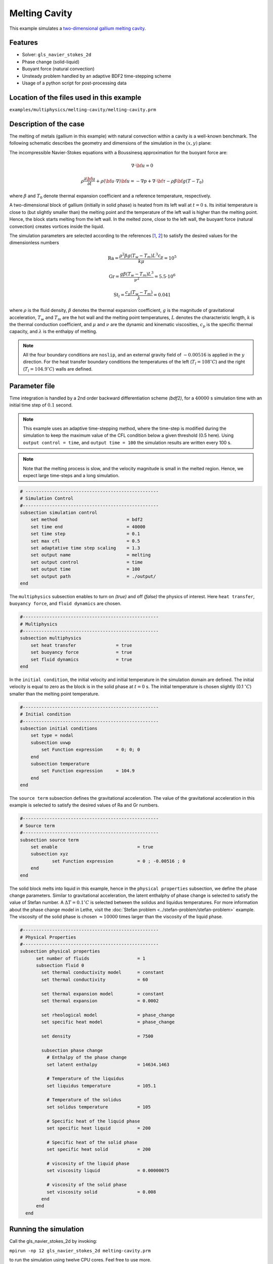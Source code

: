==========================
Melting Cavity
==========================

This example simulates a `two-dimensional gallium melting cavity`_. 

.. _two-dimensional gallium melting cavity: https://www.sciencedirect.com/science/article/pii/S0045793018301415


----------------------------------
Features
----------------------------------
- Solver: ``gls_navier_stokes_2d`` 
- Phase change (solid-liquid)
- Buoyant force (natural convection)
- Unsteady problem handled by an adaptive BDF2 time-stepping scheme 
- Usage of a python script for post-processing data


--------------------------------------------
Location of the files used in this example
--------------------------------------------
``examples/multiphysics/melting-cavity/melting-cavity.prm``


-----------------------------
Description of the case
-----------------------------

The melting of metals (gallium in this example) with natural convection within a cavity is a well-known benchmark. The following schematic describes the geometry and dimensions of the simulation in the :math:`(x,y)` plane:

.. image:: images/melting-cavity.png
    :alt: Schematic
    :align: center
    :width: 400


The incompressible Navier-Stokes equations with a Boussinesq approximation for the buoyant force are:
    .. math::
        \nabla \cdot {\bf{u}} = 0

    .. math::
        \rho \frac{\partial {\bf{u}}}{\partial t} + \rho ({\bf{u}} \cdot \nabla) {\bf{u}} = -\nabla p + \nabla \cdot {\bf{\tau}} - \rho \beta {\bf{g}} (T - T_0)

where :math:`\beta` and :math:`T_0` denote thermal expansion coefficient and a reference temperature, respectively.

A two-dimensional block of gallium (initially in solid phase) is heated from its left wall at :math:`t = 0` s. Its initial temperature is close to (but slightly smaller than) the melting point and the temperature of the left wall is higher than the melting point. Hence, the block starts melting from the left wall. In the melted zone, close to the left wall, the buoyant force (natural convection) creates vortices inside the liquid.

The simulation parameters are selected according to the references [`1 <https://doi.org/10.1016/j.compfluid.2018.03.037>`_, `2 <https://doi.org/10.1115/1.3246884>`_] to satisfy the desired values for the dimensionless numbers
    .. math::
        \text{Ra} = \frac{\rho^2 \beta g (T_w - T_m) L^3 c_p}{k \mu} = 10^5

    .. math::
        \text{Gr} = \frac{g \beta (T_w - T_m) L^3}{\nu^2} = 5.5 \cdot 10^6

    .. math::
        \text{St}_l = \frac{c_p (T_w - T_m)}{\lambda} = 0.041

where :math:`\rho` is the fluid density, :math:`\beta` denotes the thermal expansion coefficient, :math:`g` is the magnitude of gravitational acceleration, :math:`T_w` and :math:`T_m` are the hot wall and the melting point temperatures, :math:`L` denotes the characteristic length, :math:`k` is the thermal conduction coefficient, and :math:`\mu` and :math:`\nu` are the dynamic and kinematic viscosities, :math:`c_p` is the specific thermal capacity, and :math:`\lambda` is the enthalpy of melting.

.. note:: 
    All the four boundary conditions are ``noslip``, and an external 
    gravity field of :math:`-0.00516` is applied in the :math:`y` direction. For the heat transfer boundary conditions the temperatures of the left (:math:`T_l = 108 ^{\circ} C`) and the right (:math:`T_l = 104.9 ^{\circ} C`) walls are defined.


--------------
Parameter file
--------------

Time integration is handled by a 2nd order backward differentiation scheme 
`(bdf2)`, for a :math:`40000` s simulation time with an initial 
time step of :math:`0.1` second.

.. note::   
    This example uses an adaptive time-stepping method, where the 
    time-step is modified during the simulation to keep the maximum value of the CFL condition below a given threshold (0.5 here). Using ``output control = time``, and ``output time = 100`` the simulation results are written every 100 s.

.. note::   
    Note that the melting process is slow, and the velocity magnitude is small in the melted region. Hence, we expect large time-steps and a long simulation.

.. code-block:: text

    # --------------------------------------------------
    # Simulation Control
    #---------------------------------------------------
    subsection simulation control
        set method                          = bdf2
        set time end                        = 40000
        set time step                       = 0.1
        set max cfl                         = 0.5
        set adaptative time step scaling    = 1.3
        set output name                     = melting
        set output control                  = time
        set output time                     = 100
        set output path                     = ./output/      
    end


The ``multiphysics`` subsection enables to turn on `(true)` and off `(false)` the physics of interest. Here ``heat transfer``, ``buoyancy force``, and ``fluid dynamics`` are chosen.

.. code-block:: text

    #---------------------------------------------------
    # Multiphysics
    #---------------------------------------------------
    subsection multiphysics
        set heat transfer  		= true
        set buoyancy force 		= true
        set fluid dynamics 		= true
    end 
    

In the ``initial condition``, the initial velocity and initial temperature in the simulation domain are defined. The initial velocity is equal to zero as the block is in the solid phase at :math:`t = 0` s. The initial temperature is chosen slightly (0.1 :math:`^{\circ} C`) smaller than the melting point temperature.

.. code-block:: text

    #---------------------------------------------------
    # Initial condition
    #---------------------------------------------------
    subsection initial conditions
        set type = nodal
        subsection uvwp
            set Function expression 	= 0; 0; 0
        end
        subsection temperature
            set Function expression 	= 104.9
        end
    end

The ``source term`` subsection defines the gravitational acceleration. The value of the gravitational acceleration in this example is selected to satisfy the desired values of Ra and Gr numbers.

.. code-block:: text
    
    #---------------------------------------------------
    # Source term
    #---------------------------------------------------
    subsection source term
        set enable                 		= true
        subsection xyz
                set Function expression 	= 0 ; -0.00516 ; 0
        end
    end

The solid block melts into liquid in this example, hence in the ``physical properties`` subsection, we define the phase change parameters. Similar to gravitational acceleration, the latent enthalphy of phase change is selected to satisfy the value of Stefan number. A :math:`\Delta T = 0.1 ^{\circ} C` is selected between the solidus and liquidus temperatures. For more information about the phase change model in Lethe, visit the :doc:`Stefan problem <../stefan-problem/stefan-problem>` example. The viscosity of the solid phase is chosen :math:`\approx 10000` times larger than the viscosity of the liquid phase.


.. code-block:: text

    #---------------------------------------------------
    # Physical Properties
    #---------------------------------------------------
    subsection physical properties
          set number of fluids     		= 1
          subsection fluid 0
            set thermal conductivity model 	= constant
            set thermal conductivity 	        = 60
                  
            set thermal expansion model 	= constant
            set thermal expansion 		= 0.0002
            
            set rheological model 		= phase_change
            set specific heat model 		= phase_change
            
            set density 			= 7500
            
            subsection phase change
              # Enthalpy of the phase change
              set latent enthalpy      		= 14634.1463
        
              # Temperature of the liquidus
              set liquidus temperature 		= 105.1
        
              # Temperature of the solidus
              set solidus temperature  		= 105
        
              # Specific heat of the liquid phase
              set specific heat liquid 		= 200
        
              # Specific heat of the solid phase
              set specific heat solid  		= 200
        
              # viscosity of the liquid phase
              set viscosity liquid 		= 0.00000075
                  
              # viscosity of the solid phase
              set viscosity solid  		= 0.008
            end
          end
      end

---------------------------
Running the simulation
---------------------------

Call the gls_navier_stokes_2d by invoking:  

``mpirun -np 12 gls_navier_stokes_2d melting-cavity.prm``

to run the simulation using twelve CPU cores. Feel free to use more.


.. warning:: 
    Make sure to compile lethe in `Release` mode and 
    run in parallel using mpirun. This simulation takes
    :math:`\approx` 24 hours on 12 processes.


-------
Results
-------

The following animation shows the results of this simulation:

.. raw:: html

    <iframe width="560" height="315" src="https://www.youtube.com/embed/tivAPjdCJeA" frameborder="0" allowfullscreen></iframe>


A python post-processing code `(melting-cavity.py)` 
is added to the example folder to post-process the results.
Run ``python3 ./melting-cavity.py ./output`` to execute this 
post-processing code, where ``./output`` is the directory that 
contains the simulation results. In post-processing, the position of the solid-liquid interface at the top, center and bottom of the cavity, as well as the melted volume fraction are plotted and compared with experiments of Gau and Viskanta `[2] <https://doi.org/10.1115/1.3246884>`_. Note that the discrepancies in the interfaces are attributed to the two-dimensional simulations and they were also observed and reported by Blais et al. `[1] <https://doi.org/10.1016/j.compfluid.2018.03.037>`_.


.. image:: images/xmax-t.png
    :alt: bubble_rise_velocity
    :align: center
    :width: 500

.. image:: images/melted-volume-fraction.png
    :alt: ymean_t
    :align: center
    :width: 500


-----------
References
-----------
`[1] <https://doi.org/10.1016/j.compfluid.2018.03.037>`_ Blais, B. and Ilinca, F., 2018. Development and validation of a stabilized immersed boundary CFD model for freezing and melting with natural convection. Computers & Fluids, 172, pp.564-581.

`[2] <https://doi.org/10.1115/1.3246884>`_ Gau, C. and Viskanta, R., 1986. Melting and solidification of a pure metal on a vertical wall.
